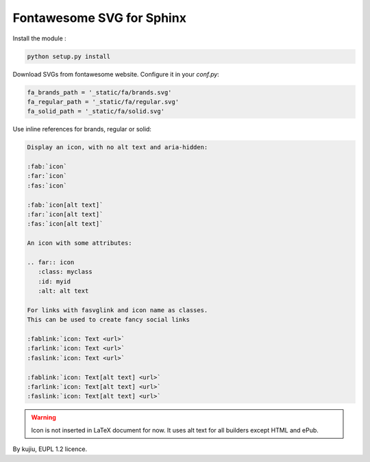Fontawesome SVG for Sphinx
==========================

Install the module :

.. code:: bash

   python setup.py install

Download SVGs from fontawesome website. Configure it
in your `conf.py`:

.. code:: python

   fa_brands_path = '_static/fa/brands.svg'
   fa_regular_path = '_static/fa/regular.svg'
   fa_solid_path = '_static/fa/solid.svg'

Use inline references for brands, regular or solid:

.. code:: rst

   Display an icon, with no alt text and aria-hidden:

   :fab:`icon`
   :far:`icon`
   :fas:`icon`

   :fab:`icon[alt text]`
   :far:`icon[alt text]`
   :fas:`icon[alt text]`

   An icon with some attributes:

   .. far:: icon
      :class: myclass
      :id: myid
      :alt: alt text

   For links with fasvglink and icon name as classes.
   This can be used to create fancy social links

   :fablink:`icon: Text <url>`
   :farlink:`icon: Text <url>`
   :faslink:`icon: Text <url>`

   :fablink:`icon: Text[alt text] <url>`
   :farlink:`icon: Text[alt text] <url>`
   :faslink:`icon: Text[alt text] <url>`

.. warning::

   Icon is not inserted in LaTeX document for now.
   It uses alt text for all builders except HTML and
   ePub.

By kujiu, EUPL 1.2 licence.
